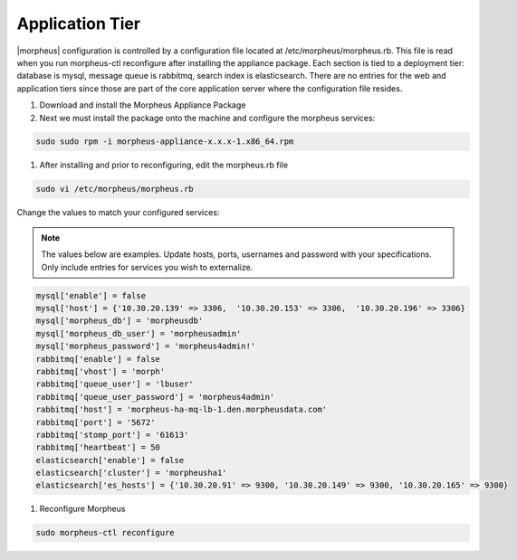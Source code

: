 Application Tier
----------------

|morpheus| configuration is controlled by a configuration file located
at /etc/morpheus/morpheus.rb. This file is read when you run
morpheus-ctl reconfigure after installing the appliance package. Each
section is tied to a deployment tier: database is mysql, message queue
is rabbitmq, search index is elasticsearch. There are no entries for the
web and application tiers since those are part of the core application
server where the configuration file resides.

#. Download and install the Morpheus Appliance Package

#. Next we must install the package onto the machine and configure the morpheus services:

.. code-block:: bash

       sudo sudo rpm -i morpheus-appliance-x.x.x-1.x86_64.rpm

#. After installing and prior to reconfiguring, edit the morpheus.rb file

.. code-block:: bash

      sudo vi /etc/morpheus/morpheus.rb

Change the values to match your configured services:

.. NOTE::
   The values below are examples. Update hosts, ports, usernames and password with your specifications. Only include entries for services you wish to externalize.

.. code-block:: bash

      mysql['enable'] = false
      mysql['host'] = {'10.30.20.139' => 3306,  '10.30.20.153' => 3306,  '10.30.20.196' => 3306}
      mysql['morpheus_db'] = 'morpheusdb'
      mysql['morpheus_db_user'] = 'morpheusadmin'
      mysql['morpheus_password'] = 'morpheus4admin!'
      rabbitmq['enable'] = false
      rabbitmq['vhost'] = 'morph'
      rabbitmq['queue_user'] = 'lbuser'
      rabbitmq['queue_user_password'] = 'morpheus4admin'
      rabbitmq['host'] = 'morpheus-ha-mq-lb-1.den.morpheusdata.com'
      rabbitmq['port'] = '5672'
      rabbitmq['stomp_port'] = '61613'
      rabbitmq['heartbeat'] = 50
      elasticsearch['enable'] = false
      elasticsearch['cluster'] = 'morpheusha1'
      elasticsearch['es_hosts'] = {'10.30.20.91' => 9300, '10.30.20.149' => 9300, '10.30.20.165' => 9300}

#. Reconfigure Morpheus

.. code-block:: bash

      sudo morpheus-ctl reconfigure
